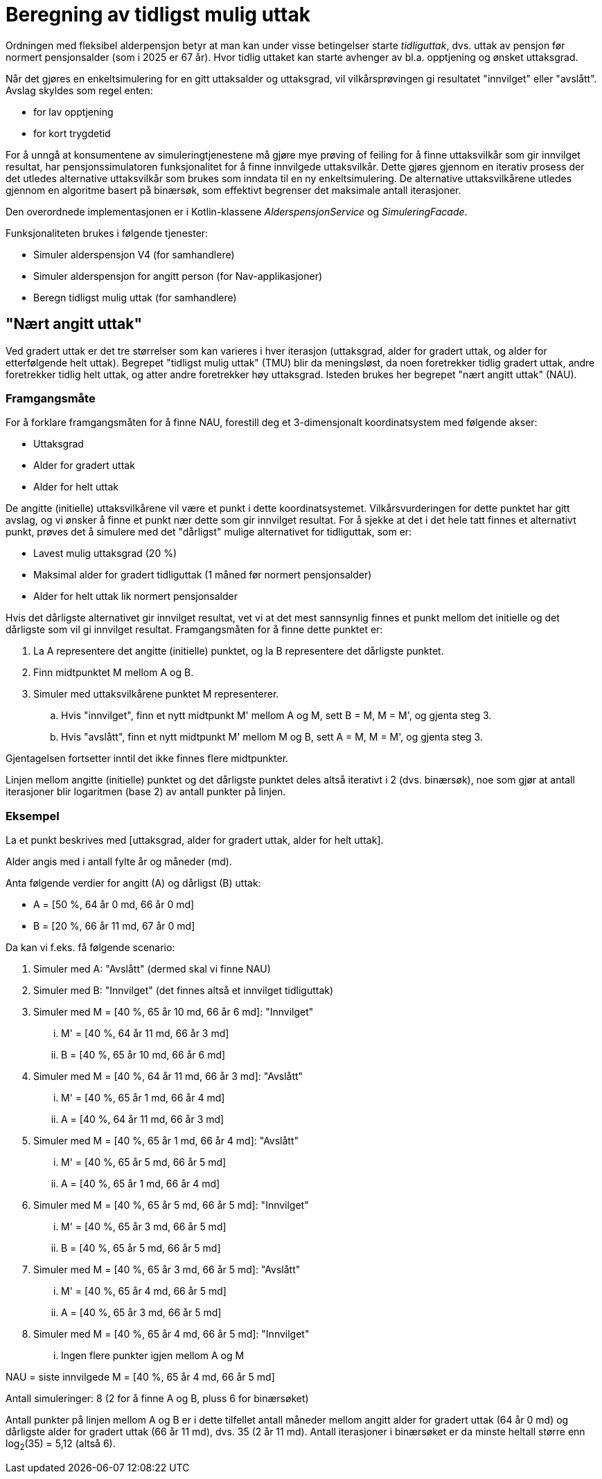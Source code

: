 = Beregning av tidligst mulig uttak

Ordningen med fleksibel alderpensjon betyr at man kan under visse betingelser starte _tidliguttak_, dvs. uttak av pensjon før normert pensjonsalder (som i 2025 er 67 år). Hvor tidlig uttaket kan starte avhenger av bl.a. opptjening og ønsket uttaksgrad.

Når det gjøres en enkeltsimulering for en gitt uttaksalder og uttaksgrad, vil vilkårsprøvingen gi resultatet "innvilget" eller "avslått". Avslag skyldes som regel enten:

* for lav opptjening
* for kort trygdetid

For å unngå at konsumentene av simuleringtjenestene må gjøre mye prøving of feiling for å finne uttaksvilkår som gir innvilget resultat, har pensjonssimulatoren funksjonalitet for å finne innvilgede uttaksvilkår. Dette gjøres gjennom en iterativ prosess der det utledes alternative uttaksvilkår som brukes som inndata til en ny enkeltsimulering. De alternative uttaksvilkårene utledes gjennom en algoritme basert på binærsøk, som effektivt begrenser det maksimale antall iterasjoner.

Den overordnede implementasjonen er i Kotlin-klassene _AlderspensjonService_ og _SimuleringFacade_.

Funksjonaliteten brukes i følgende tjenester:

* Simuler alderspensjon V4 (for samhandlere)
* Simuler alderspensjon for angitt person (for Nav-applikasjoner)
* Beregn tidligst mulig uttak (for samhandlere)

== "Nært angitt uttak"

Ved gradert uttak er det tre størrelser som kan varieres i hver iterasjon (uttaksgrad, alder for gradert uttak, og alder for etterfølgende helt uttak). Begrepet "tidligst mulig uttak" (TMU) blir da meningsløst, da noen foretrekker tidlig gradert uttak, andre foretrekker tidlig helt uttak, og atter andre foretrekker høy uttaksgrad. Isteden brukes her begrepet "nært angitt uttak" (NAU).

=== Framgangsmåte

For å forklare framgangsmåten for å finne NAU, forestill deg et 3-dimensjonalt koordinatsystem med følgende akser:

* Uttaksgrad
* Alder for gradert uttak
* Alder for helt uttak

De angitte (initielle) uttaksvilkårene vil være et punkt i dette koordinatsystemet. Vilkårsvurderingen for dette punktet har gitt avslag, og vi ønsker å finne et punkt nær dette som gir innvilget resultat. For å sjekke at det i det hele tatt finnes et alternativt punkt, prøves det å simulere med det "dårligst" mulige alternativet for tidliguttak, som er:

* Lavest mulig uttaksgrad (20 %)
* Maksimal alder for gradert tidliguttak (1 måned før normert pensjonsalder)
* Alder for helt uttak lik normert pensjonsalder

Hvis det dårligste alternativet gir innvilget resultat, vet vi at det mest sannsynlig finnes et punkt mellom det initielle og det dårligste som vil gi innvilget resultat. Framgangsmåten for å finne dette punktet er:

. La A representere det angitte (initielle) punktet, og la B representere det dårligste punktet.
. Finn midtpunktet M mellom A og B.
. Simuler med uttaksvilkårene punktet M representerer.
.. Hvis "innvilget", finn et nytt midtpunkt M' mellom A og M, sett B = M, M = M', og gjenta steg 3.
.. Hvis "avslått", finn et nytt midtpunkt M' mellom M og B, sett A = M, M = M', og gjenta steg 3.

Gjentagelsen fortsetter inntil det ikke finnes flere midtpunkter.

Linjen mellom angitte (initielle) punktet og det dårligste punktet deles altså iterativt i 2 (dvs. binærsøk), noe som gjør at antall iterasjoner blir logaritmen (base 2) av antall punkter på linjen.

=== Eksempel

La et punkt beskrives med [uttaksgrad, alder for gradert uttak, alder for helt uttak].

Alder angis med i antall fylte år og måneder (md).

Anta følgende verdier for angitt (A) og dårligst (B) uttak:

* A = [50 %, 64 år 0 md, 66 år 0 md]
* B = [20 %, 66 år 11 md, 67 år 0 md]

Da kan vi f.eks. få følgende scenario:

. Simuler med A: "Avslått" (dermed skal vi finne NAU)
. Simuler med B: "Innvilget" (det finnes altså et innvilget tidliguttak)
. Simuler med M = [40 %, 65 år 10 md, 66 år 6 md]: "Innvilget"
... M' = [40 %, 64 år 11 md, 66 år 3 md]
... B = [40 %, 65 år 10 md, 66 år 6 md]
. Simuler med M = [40 %, 64 år 11 md, 66 år 3 md]: "Avslått"
... M' = [40 %, 65 år 1 md, 66 år 4 md]
... A = [40 %, 64 år 11 md, 66 år 3 md]
. Simuler med M = [40 %, 65 år 1 md, 66 år 4 md]: "Avslått"
... M' = [40 %, 65 år 5 md, 66 år 5 md]
... A = [40 %, 65 år 1 md, 66 år 4 md]
. Simuler med M = [40 %, 65 år 5 md, 66 år 5 md]: "Innvilget"
... M' = [40 %, 65 år 3 md, 66 år 5 md]
... B = [40 %, 65 år 5 md, 66 år 5 md]
. Simuler med M = [40 %, 65 år 3 md, 66 år 5 md]: "Avslått"
... M' = [40 %, 65 år 4 md, 66 år 5 md]
... A = [40 %, 65 år 3 md, 66 år 5 md]
. Simuler med M = [40 %, 65 år 4 md, 66 år 5 md]: "Innvilget"
... Ingen flere punkter igjen mellom A og M

NAU = siste innvilgede M = [40 %, 65 år 4 md, 66 år 5 md]

Antall simuleringer: 8 (2 for å finne A og B, pluss 6 for binærsøket)

Antall punkter på linjen mellom A og B er i dette tilfellet antall måneder mellom angitt alder for gradert uttak (64 år 0 md) og dårligste alder for gradert uttak (66 år 11 md), dvs. 35 (2 år 11 md). Antall iterasjoner i binærsøket er da minste heltall større enn log~2~(35) = 5,12 (altså 6).

